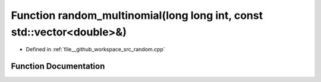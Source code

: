 .. _exhale_function_random_8cpp_1a180e4f01c99b4c4fae00714c08fa647b:

Function random_multinomial(long long int, const std::vector<double>&)
======================================================================

- Defined in :ref:`file__github_workspace_src_random.cpp`


Function Documentation
----------------------


.. doxygenfunction:: random_multinomial(long long int, const std::vector<double>&)
   :project: GDSiMS